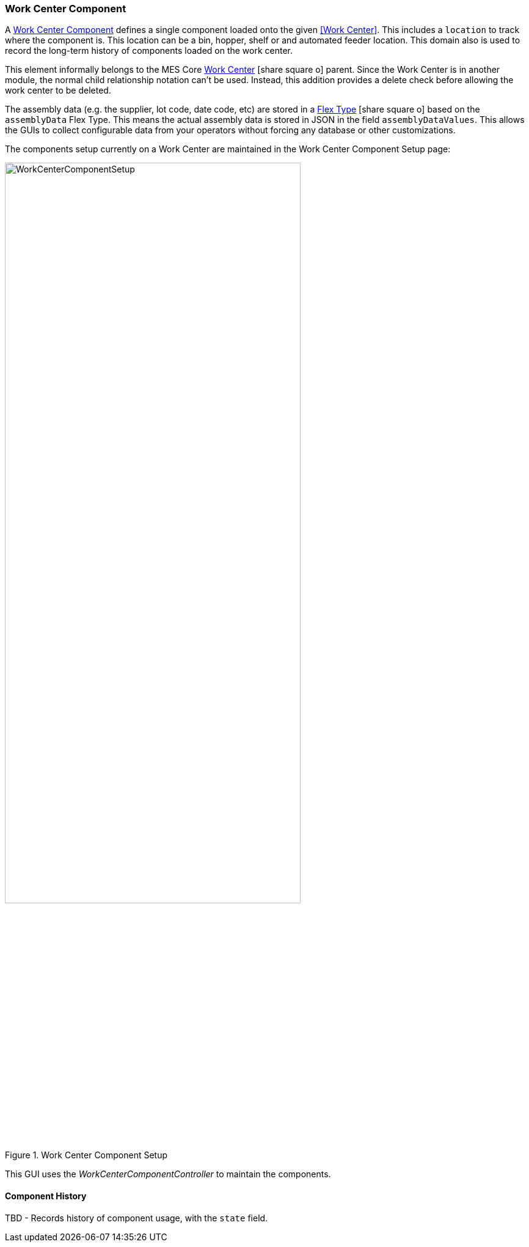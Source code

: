 [[work-center-component-guide]]
=== Work Center Component

A <<reference.adoc#work-center-component,Work Center Component>>  defines a single component loaded
onto the given <<Work Center>>.
This includes a `location` to track where the component is.  This location can be a bin, hopper, shelf or
and automated feeder location.  This domain also is used to record the long-term history of
components loaded on the work center.

This element informally belongs to the MES Core
link:{mes-core-path}/guide.html#work-center[Work Center^] icon:share-square-o[role="link-blue"]
parent.  Since the Work Center is in another module, the normal child relationship notation can't be used.
Instead, this addition provides a delete check before allowing the work center to be deleted.

The assembly data (e.g. the supplier, lot code, date code, etc) are stored in a
link:{eframe-path}/guide.html#flex-types[Flex Type^] icon:share-square-o[role="link-blue"]
based on the `assemblyData` Flex Type.
This means the actual assembly data is stored in JSON in the field `assemblyDataValues`.
This allows the GUIs to collect configurable data from your operators without forcing any database
or other customizations.

The components setup currently on a Work Center are maintained in the Work Center Component Setup
page:

image::guis/WorkCenterComponentSetup.png[title="Work Center Component Setup",align="center", width=75%]


This GUI uses the _WorkCenterComponentController_ to maintain the components.

==== Component History

TBD - Records history of component usage, with the `state` field.

